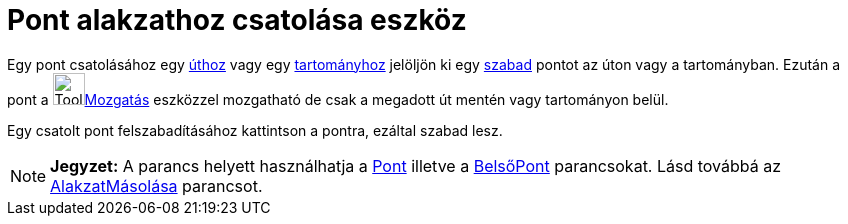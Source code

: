= Pont alakzathoz csatolása eszköz
:page-en: tools/Attach_Detach_Point
ifdef::env-github[:imagesdir: /hu/modules/ROOT/assets/images]

Egy pont csatolásához egy xref:/Geometriai_alakzatok.adoc[úthoz] vagy egy xref:/Geometriai_alakzatok.adoc[tartományhoz]
jelöljön ki egy xref:/Szabad_Függő_és_Segéd_alakzatok.adoc[szabad] pontot az úton vagy a tartományban. Ezután a pont a
image:Tool_Move.gif[Tool Move.gif,width=32,height=32]xref:/tools/Mozgatás.adoc[Mozgatás] eszközzel mozgatható de csak a
megadott út mentén vagy tartományon belül.

Egy csatolt pont felszabadításához kattintson a pontra, ezáltal szabad lesz.

[NOTE]
====

*Jegyzet:* A parancs helyett használhatja a xref:/commands/Pont.adoc[Pont] illetve a
xref:/commands/BelsőPont.adoc[BelsőPont] parancsokat. Lásd továbbá az
xref:/commands/AlakzatMásolása.adoc[AlakzatMásolása] parancsot.

====
